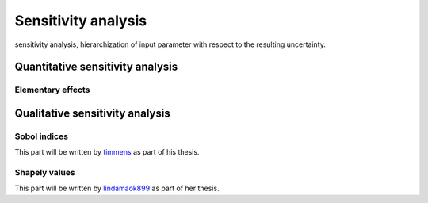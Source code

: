 Sensitivity analysis
====================

sensitivity analysis, hierarchization of input parameter with respect to the resulting uncertainty.


Quantitative sensitivity analysis
---------------------------------

Elementary effects
^^^^^^^^^^^^^^^^^^

Qualitative sensitivity analysis
---------------------------------

Sobol indices
^^^^^^^^^^^^^

This part will be written by `timmens <https://github.com/timmens>`_ as part of his thesis.

Shapely values
^^^^^^^^^^^^^^

This part will be written by `lindamaok899 <https://github.com/lindamaok899>`_ as part of her thesis.
